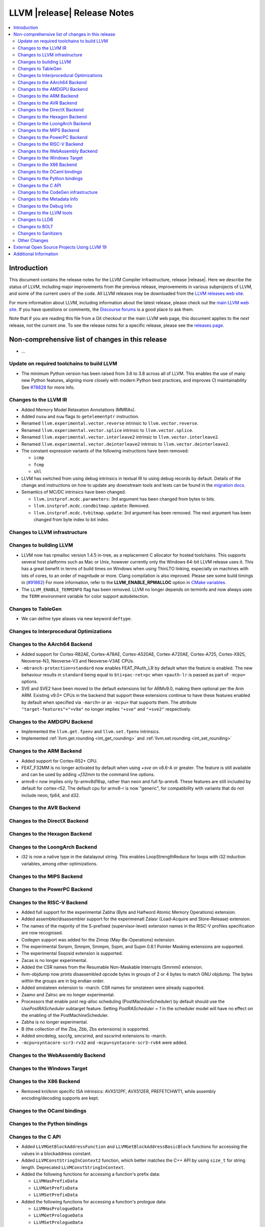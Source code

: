 ============================
LLVM |release| Release Notes
============================

.. contents::
    :local:

.. only:: PreRelease

  .. warning::
     These are in-progress notes for the upcoming LLVM |version| release.
     Release notes for previous releases can be found on
     `the Download Page <https://releases.llvm.org/download.html>`_.


Introduction
============

This document contains the release notes for the LLVM Compiler Infrastructure,
release |release|.  Here we describe the status of LLVM, including major improvements
from the previous release, improvements in various subprojects of LLVM, and
some of the current users of the code.  All LLVM releases may be downloaded
from the `LLVM releases web site <https://llvm.org/releases/>`_.

For more information about LLVM, including information about the latest
release, please check out the `main LLVM web site <https://llvm.org/>`_.  If you
have questions or comments, the `Discourse forums
<https://discourse.llvm.org>`_ is a good place to ask
them.

Note that if you are reading this file from a Git checkout or the main
LLVM web page, this document applies to the *next* release, not the current
one.  To see the release notes for a specific release, please see the `releases
page <https://llvm.org/releases/>`_.

Non-comprehensive list of changes in this release
=================================================
.. NOTE
   For small 1-3 sentence descriptions, just add an entry at the end of
   this list. If your description won't fit comfortably in one bullet
   point (e.g. maybe you would like to give an example of the
   functionality, or simply have a lot to talk about), see the `NOTE` below
   for adding a new subsection.

* ...

Update on required toolchains to build LLVM
-------------------------------------------

* The minimum Python version has been raised from 3.6 to 3.8 across all of LLVM.
  This enables the use of many new Python features, aligning more closely with
  modern Python best practices, and improves CI maintainability
  See `#78828 <https://github.com/llvm/llvm-project/pull/78828>`_ for more info.

Changes to the LLVM IR
----------------------

* Added Memory Model Relaxation Annotations (MMRAs).
* Added ``nusw`` and ``nuw`` flags to ``getelementptr`` instruction.
* Renamed ``llvm.experimental.vector.reverse`` intrinsic to ``llvm.vector.reverse``.
* Renamed ``llvm.experimental.vector.splice`` intrinsic to ``llvm.vector.splice``.
* Renamed ``llvm.experimental.vector.interleave2`` intrinsic to ``llvm.vector.interleave2``.
* Renamed ``llvm.experimental.vector.deinterleave2`` intrinsic to ``llvm.vector.deinterleave2``.
* The constant expression variants of the following instructions have been
  removed:

  * ``icmp``
  * ``fcmp``
  * ``shl``
* LLVM has switched from using debug intrinsics in textual IR to using debug
  records by default. Details of the change and instructions on how to update
  any downstream tools and tests can be found in the `migration docs
  <https://llvm.org/docs/RemoveDIsDebugInfo.html>`_.
* Semantics of MC/DC intrinsics have been changed.

  * ``llvm.instprof.mcdc.parameters``: 3rd argument has been changed
    from bytes to bits.
  * ``llvm.instprof.mcdc.condbitmap.update``: Removed.
  * ``llvm.instprof.mcdc.tvbitmap.update``: 3rd argument has been
    removed. The next argument has been changed from byte index to bit
    index.

Changes to LLVM infrastructure
------------------------------

Changes to building LLVM
------------------------

* LLVM now has rpmalloc version 1.4.5 in-tree, as a replacement C allocator for
  hosted toolchains. This supports several host platforms such as Mac or Unix,
  however currently only the Windows 64-bit LLVM release uses it.
  This has a great benefit in terms of build times on Windows when using ThinLTO
  linking, especially on machines with lots of cores, to an order of magnitude
  or more. Clang compilation is also improved. Please see some build timings in
  (`#91862 <https://github.com/llvm/llvm-project/pull/91862#issue-2291033962>`_)
  For more information, refer to the **LLVM_ENABLE_RPMALLOC** option in `CMake variables <https://llvm.org/docs/CMake.html#llvm-related-variables>`_.

* The ``LLVM_ENABLE_TERMINFO`` flag has been removed. LLVM no longer depends on
  terminfo and now always uses the ``TERM`` environment variable for color
  support autodetection.

Changes to TableGen
-------------------

- We can define type aliases via new keyword ``deftype``.

Changes to Interprocedural Optimizations
----------------------------------------

Changes to the AArch64 Backend
------------------------------

* Added support for Cortex-R82AE, Cortex-A78AE, Cortex-A520AE, Cortex-A720AE,
  Cortex-A725, Cortex-X925, Neoverse-N3, Neoverse-V3 and Neoverse-V3AE CPUs.

* ``-mbranch-protection=standard`` now enables FEAT_PAuth_LR by
  default when the feature is enabled. The new behaviour results 
  in ``standard`` being equal to ``bti+pac-ret+pc`` when ``+pauth-lr``
  is passed as part of ``-mcpu=`` options.

* SVE and SVE2 have been moved to the default extensions list for ARMv9.0,
  making them optional per the Arm ARM.  Existing v9.0+ CPUs in the backend that
  support these extensions continue to have these features enabled by default
  when specified via ``-march=`` or an ``-mcpu=`` that supports them.  The
  attribute ``"target-features"="+v9a"`` no longer implies ``"+sve"`` and
  ``"+sve2"`` respectively.

Changes to the AMDGPU Backend
-----------------------------

* Implemented the ``llvm.get.fpenv`` and ``llvm.set.fpenv`` intrinsics.

* Implemented :ref:`llvm.get.rounding <int_get_rounding>` and :ref:`llvm.set.rounding <int_set_rounding>`

Changes to the ARM Backend
--------------------------

* Added support for Cortex-R52+ CPU.
* FEAT_F32MM is no longer activated by default when using `+sve` on v8.6-A or greater. The feature is still available and can be used by adding `+f32mm` to the command line options.
* armv8-r now implies only fp-armv8d16sp, rather than neon and full fp-armv8. These features are still included by default for cortex-r52. The default cpu for armv8-r is now "generic", for compatibility with variants that do not include neon, fp64, and d32.

Changes to the AVR Backend
--------------------------

Changes to the DirectX Backend
------------------------------

Changes to the Hexagon Backend
------------------------------

Changes to the LoongArch Backend
--------------------------------

* i32 is now a native type in the datalayout string. This enables
  LoopStrengthReduce for loops with i32 induction variables, among other
  optimizations.

Changes to the MIPS Backend
---------------------------

Changes to the PowerPC Backend
------------------------------

Changes to the RISC-V Backend
-----------------------------

* Added full support for the experimental Zabha (Byte and
  Halfword Atomic Memory Operations) extension.
* Added assembler/disassembler support for the experimenatl Zalasr
  (Load-Acquire and Store-Release) extension.
* The names of the majority of the S-prefixed (supervisor-level) extension
  names in the RISC-V profiles specification are now recognised.
* Codegen support was added for the Zimop (May-Be-Operations) extension.
* The experimental Ssnpm, Smnpm, Smmpm, Sspm, and Supm 0.8.1 Pointer Masking extensions are supported.
* The experimental Ssqosid extension is supported.
* Zacas is no longer experimental.
* Added the CSR names from the Resumable Non-Maskable Interrupts (Smrnmi) extension.
* llvm-objdump now prints disassembled opcode bytes in groups of 2 or 4 bytes to
  match GNU objdump. The bytes within the groups are in big endian order.
* Added smstateen extension to -march. CSR names for smstateen were already supported.
* Zaamo and Zalrsc are no longer experimental.
* Processors that enable post reg-alloc scheduling (PostMachineScheduler) by default should use the `UsePostRAScheduler` subtarget feature. Setting `PostRAScheduler = 1` in the scheduler model will have no effect on the enabling of the PostMachineScheduler.
* Zabha is no longer experimental.
* B (the collection of the Zba, Zbb, Zbs extensions) is supported.
* Added smcdeleg, ssccfg, smcsrind, and sscsrind extensions to -march.
* ``-mcpu=syntacore-scr3-rv32`` and ``-mcpu=syntacore-scr3-rv64`` were added.

Changes to the WebAssembly Backend
----------------------------------

Changes to the Windows Target
-----------------------------

Changes to the X86 Backend
--------------------------

- Removed knl/knm specific ISA intrinsics: AVX512PF, AVX512ER, PREFETCHWT1,
  while assembly encoding/decoding supports are kept.

Changes to the OCaml bindings
-----------------------------

Changes to the Python bindings
------------------------------

Changes to the C API
--------------------

* Added ``LLVMGetBlockAddressFunction`` and ``LLVMGetBlockAddressBasicBlock``
  functions for accessing the values in a blockaddress constant.

* Added ``LLVMConstStringInContext2`` function, which better matches the C++
  API by using ``size_t`` for string length. Deprecated ``LLVMConstStringInContext``.

* Added the following functions for accessing a function's prefix data:

  * ``LLVMHasPrefixData``
  * ``LLVMGetPrefixData``
  * ``LLVMSetPrefixData``

* Added the following functions for accessing a function's prologue data:

  * ``LLVMHasPrologueData``
  * ``LLVMGetPrologueData``
  * ``LLVMSetPrologueData``

* Deprecated ``LLVMConstNUWNeg`` and ``LLVMBuildNUWNeg``.

* Added ``LLVMAtomicRMWBinOpUIncWrap`` and ``LLVMAtomicRMWBinOpUDecWrap`` to
  ``LLVMAtomicRMWBinOp`` enum for AtomicRMW instructions.

* Added ``LLVMCreateConstantRangeAttribute`` function for creating ConstantRange Attributes.

* Added the following functions for creating and accessing data for CallBr instructions:

  * ``LLVMBuildCallBr``
  * ``LLVMGetCallBrDefaultDest``
  * ``LLVMGetCallBrNumIndirectDests``
  * ``LLVMGetCallBrIndirectDest``

* The following functions for creating constant expressions have been removed,
  because the underlying constant expressions are no longer supported. Instead,
  an instruction should be created using the ``LLVMBuildXYZ`` APIs, which will
  constant fold the operands if possible and create an instruction otherwise:

  * ``LLVMConstICmp``
  * ``LLVMConstFCmp``
  * ``LLVMConstShl``

**Note:** The following changes are due to the removal of the debug info
intrinsics from LLVM and to the introduction of debug records into LLVM.
They are described in detail in the `debug info migration guide <https://llvm.org/docs/RemoveDIsDebugInfo.html>`_.

* Added the following functions to insert before the indicated instruction but
  after any attached debug records.

  * ``LLVMPositionBuilderBeforeDbgRecords``
  * ``LLVMPositionBuilderBeforeInstrAndDbgRecords``

  Same as ``LLVMPositionBuilder`` and ``LLVMPositionBuilderBefore`` except the
  insertion position is set to before the debug records that precede the target
  instruction. ``LLVMPositionBuilder`` and ``LLVMPositionBuilderBefore`` are
  unchanged.

* Added the following functions to get/set the new non-instruction debug info format.
  They will be deprecated in the future and they are just a transition aid.

  * ``LLVMIsNewDbgInfoFormat``
  * ``LLVMSetIsNewDbgInfoFormat``

* Added the following functions to insert a debug record (new debug info format).

  * ``LLVMDIBuilderInsertDeclareRecordBefore``
  * ``LLVMDIBuilderInsertDeclareRecordAtEnd``
  * ``LLVMDIBuilderInsertDbgValueRecordBefore``
  * ``LLVMDIBuilderInsertDbgValueRecordAtEnd``

* Deleted the following functions that inserted a debug intrinsic (old debug info format).

  * ``LLVMDIBuilderInsertDeclareBefore``
  * ``LLVMDIBuilderInsertDeclareAtEnd``
  * ``LLVMDIBuilderInsertDbgValueBefore``
  * ``LLVMDIBuilderInsertDbgValueAtEnd``

* Added the following functions for accessing a Target Extension Type's data:

  * ``LLVMGetTargetExtTypeName``
  * ``LLVMGetTargetExtTypeNumTypeParams``/``LLVMGetTargetExtTypeTypeParam``
  * ``LLVMGetTargetExtTypeNumIntParams``/``LLVMGetTargetExtTypeIntParam``

Changes to the CodeGen infrastructure
-------------------------------------

Changes to the Metadata Info
---------------------------------

Changes to the Debug Info
---------------------------------

* LLVM has switched from using debug intrinsics internally to using debug
  records by default. This should happen transparently when using the DIBuilder
  to construct debug variable information, but will require changes for any code
  that interacts with debug intrinsics directly. Debug intrinsics will only be
  supported on a best-effort basis from here onwards; for more information, see
  the `migration docs <https://llvm.org/docs/RemoveDIsDebugInfo.html>`_.

Changes to the LLVM tools
---------------------------------
* llvm-nm and llvm-objdump can now print symbol information from linked
  WebAssembly binaries, using information from exports or the "name"
  section for functions, globals and data segments. Symbol addresses and sizes
  are printed as offsets in the file, allowing for binary size analysis. Wasm
  files using reference types and GC are also supported (but also only for
  functions, globals, and data, and only for listing symbols and names).

* llvm-ar now utilizes LLVM_DEFAULT_TARGET_TRIPLE to determine the archive format
  if it's not specified with the ``--format`` argument and cannot be inferred from
  input files.

* llvm-ar now allows specifying COFF archive format with ``--format`` argument
  and uses it by default for COFF targets.

* llvm-ranlib now supports ``-V`` as an alias for ``--version``.
  ``-v`` (``--verbose`` in llvm-ar) has been removed.
  (`#87661 <https://github.com/llvm/llvm-project/pull/87661>`_)

* llvm-objcopy now supports ``--set-symbol-visibility`` and
  ``--set-symbols-visibility`` options for ELF input to change the
  visibility of symbols.

* llvm-objcopy now supports ``--skip-symbol`` and ``--skip-symbols`` options
  for ELF input to skip the specified symbols when executing other options
  that can change a symbol's name, binding or visibility.

* llvm-objcopy now supports ``--compress-sections`` to compress or decompress
  arbitrary sections not within a segment.
  (`#85036 <https://github.com/llvm/llvm-project/pull/85036>`_.)

* llvm-profgen now supports COFF+DWARF binaries. This enables Sample-based PGO
  on Windows using Intel VTune's SEP. For details on usage, see the `end-user
  documentation for SPGO
  <https://clang.llvm.org/docs/UsersManual.html#using-sampling-profilers>`_.

* llvm-readelf's ``-r`` output for RELR has been improved.
  (`#89162 <https://github.com/llvm/llvm-project/pull/89162>`_)
  ``--raw-relr`` has been removed.

* llvm-mca now aborts by default if it is given bad input where previously it
  would continue. Additionally, it can now continue when it encounters
  instructions which lack scheduling information. The behaviour can be
  controlled by the newly introduced
  `--skip-unsupported-instructions=<none|lack-sched|parse-failure|any>`, as
  documented in `--help` output and the command guide. (`#90474
  <https://github.com/llvm/llvm-project/pull/90474>`)

* llvm-readobj's LLVM output format for ELF core files has been changed.
  Similarly, the JSON format has been fixed for this case. The NT_FILE note
  now has a map for the mapped files. (`#92835
  <https://github.com/llvm/llvm-project/pull/92835>`).

* llvm-cov now generates HTML report with JavaScript code to allow simple
  jumping between uncovered parts (lines/regions/branches) of code 
  using buttons on top-right corner of the page or using keys (L/R/B or 
  jumping in reverse direction with shift+L/R/B). (`#95662
  <https://github.com/llvm/llvm-project/pull/95662>`).

Changes to LLDB
---------------------------------

Changes to BOLT
---------------------------------
* Now supports ``--match-profile-with-function-hash`` to match profiled and
  binary functions with exact hash, allowing for the matching of renamed but
  identical functions.

Changes to Sanitizers
---------------------

Other Changes
-------------

External Open Source Projects Using LLVM 19
===========================================

* A project...

Additional Information
======================

A wide variety of additional information is available on the `LLVM web page
<https://llvm.org/>`_, in particular in the `documentation
<https://llvm.org/docs/>`_ section.  The web page also contains versions of the
API documentation which is up-to-date with the Git version of the source
code.  You can access versions of these documents specific to this release by
going into the ``llvm/docs/`` directory in the LLVM tree.

If you have any questions or comments about LLVM, please feel free to contact
us via the `Discourse forums <https://discourse.llvm.org>`_.
